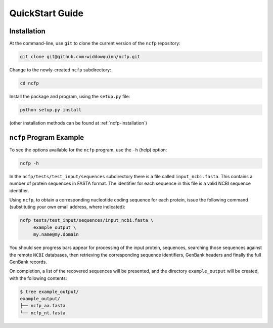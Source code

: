 .. _ncfp-quickstart:

================
QuickStart Guide
================

------------
Installation
------------

At the command-line, use ``git`` to clone the current version of the ``ncfp`` repository:

.. code-block:: bash

    git clone git@github.com:widdowquinn/ncfp.git

Change to the newly-created ``ncfp`` subdirectory:

.. code-block:: bash

    cd ncfp

Install the package and program, using the ``setup.py`` file:

.. code-block:: bash

    python setup.py install

(other installation methods can be found at :ref:`ncfp-installation`)

------------------------
``ncfp`` Program Example
------------------------

To see the options available for the ``ncfp`` program, use the ``-h``
(help) option:

.. code-block:: bash

    ncfp -h

In the ``ncfp/tests/test_input/sequences`` subdirectory there is a file
called ``input_ncbi.fasta``. This contains a number of protein sequences in
FASTA format. The identifier for each sequence in this file is a valid NCBI
sequence identifier.

Using ``ncfp``, to obtain a corresponding nucleotide coding sequence for
each protein, issue the following command (substituting your own email
address, where indicated):


.. code-block:: bash

    ncfp tests/test_input/sequences/input_ncbi.fasta \
         example_output \
         my.name@my.domain

You should see progress bars appear for processing of the input protein,
sequences, searching those sequences against the remote ``NCBI`` databases,
then retrieving the corresponding sequence identifiers, GenBank headers and
finally the full GenBank records.

On completion, a list of the recovered sequences will be presented,
and the directory ``example_output`` will be created, with the following
contents:

.. code-block:: bash

    $ tree example_output/
    example_output/
    ├── ncfp_aa.fasta
    └── ncfp_nt.fasta

